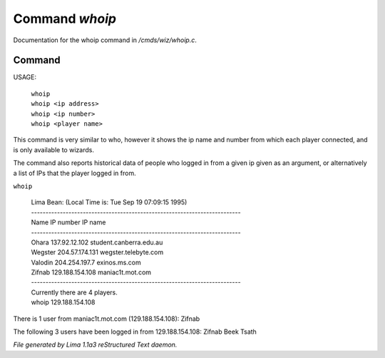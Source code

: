 Command *whoip*
****************

Documentation for the whoip command in */cmds/wiz/whoip.c*.

Command
=======

USAGE:

    |  ``whoip``
    |  ``whoip <ip address>``
    |  ``whoip <ip number>``
    |  ``whoip <player name>``

This command is very similar to who, however it shows
the ip name and number from which each player connected,
and is only available to wizards.

The command also reports historical data of people who logged in from
a given ip given as an argument, or alternatively a list of IPs that
the player logged in from.

``whoip``

  |  Lima Bean:  (Local Time is: Tue Sep 19 07:09:15 1995)
  |  -------------------------------------------------------------------------
  |  Name         IP number                 IP name
  |  -------------------------------------------------------------------------
  |  Ohara        137.92.12.102             student.canberra.edu.au
  |  Wegster      204.57.174.131            wegster.telebyte.com
  |  Valodin      204.254.197.7             exinos.ms.com
  |  Zifnab       129.188.154.108           maniac1t.mot.com
  |  -------------------------------------------------------------------------
  |  Currently there are 4 players.


  |  whoip 129.188.154.108

There is 1 user from maniac1t.mot.com (129.188.154.108):
Zifnab

The following 3 users have been logged in from 129.188.154.108:
Zifnab
Beek
Tsath

.. TAGS: RST



*File generated by Lima 1.1a3 reStructured Text daemon.*
